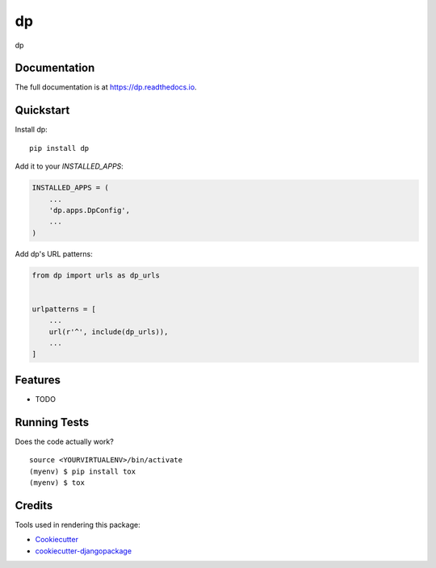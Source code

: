 =============================
dp
=============================

.. image:: https://badge.fury.io/py/dp.svg
    :target: https://badge.fury.io/py/dp

.. image:: https://travis-ci.org/webyneter/dp.svg?branch=master
    :target: https://travis-ci.org/webyneter/dp

.. image:: https://codecov.io/gh/webyneter/dp/branch/master/graph/badge.svg
    :target: https://codecov.io/gh/webyneter/dp

dp

Documentation
-------------

The full documentation is at https://dp.readthedocs.io.

Quickstart
----------

Install dp::

    pip install dp

Add it to your `INSTALLED_APPS`:

.. code-block:: python

    INSTALLED_APPS = (
        ...
        'dp.apps.DpConfig',
        ...
    )

Add dp's URL patterns:

.. code-block:: python

    from dp import urls as dp_urls


    urlpatterns = [
        ...
        url(r'^', include(dp_urls)),
        ...
    ]

Features
--------

* TODO

Running Tests
-------------

Does the code actually work?

::

    source <YOURVIRTUALENV>/bin/activate
    (myenv) $ pip install tox
    (myenv) $ tox

Credits
-------

Tools used in rendering this package:

*  Cookiecutter_
*  `cookiecutter-djangopackage`_

.. _Cookiecutter: https://github.com/audreyr/cookiecutter
.. _`cookiecutter-djangopackage`: https://github.com/pydanny/cookiecutter-djangopackage
